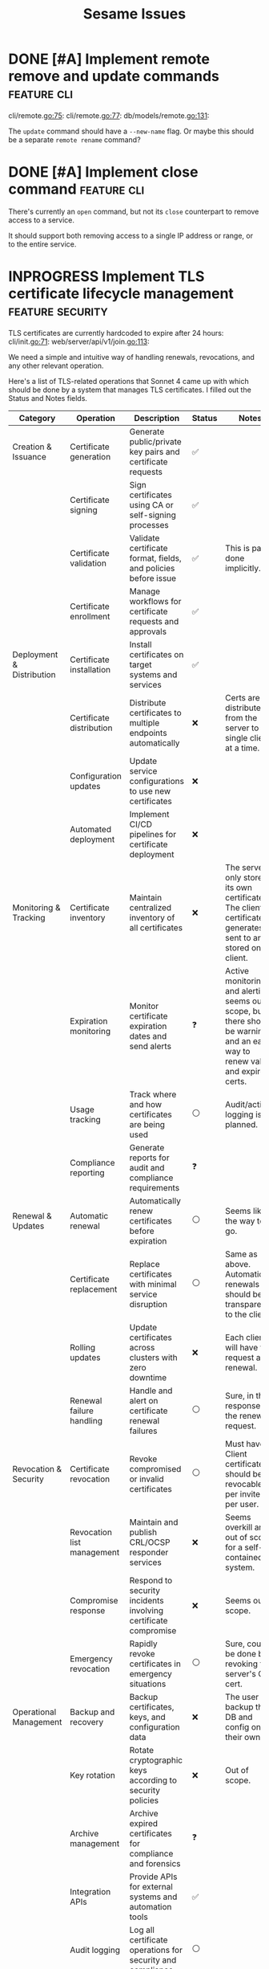 #+TITLE: Sesame Issues
#+TODO: INPROGRESS | DONE WONTFIX
#+FILETAGS: :sesame:issues:

* DONE [#A] Implement remote remove and update commands          :feature:cli:
CLOSED: [2025-07-22 Tue 15:49]
:PROPERTIES:
:ID:       1
:CREATED:  [2025-07-22 Tue 13:56]
:END:

cli/remote.go:75:
cli/remote.go:77:
db/models/remote.go:131:

The =update= command should have a =--new-name= flag. Or maybe this should be a separate =remote rename= command?


* DONE [#A] Implement close command                              :feature:cli:
CLOSED: [2025-07-23 Wed 13:55]
:PROPERTIES:
:ID:       2
:CREATED:  [2025-07-22 Tue 14:50:02]
:END:

There's currently an =open= command, but not its =close= counterpart to remove access to a service.

It should support both removing access to a single IP address or range, or to the entire service.


* INPROGRESS Implement TLS certificate lifecycle management :feature:security:
:PROPERTIES:
:ID:       3
:CREATED:  [2025-07-22 Tue 13:58]
:END:

TLS certificates are currently hardcoded to expire after 24 hours:
cli/init.go:71:
web/server/api/v1/join.go:113:

We need a simple and intuitive way of handling renewals, revocations, and any other relevant operation.

Here's a list of TLS-related operations that Sonnet 4 came up with which should be done by a system that manages TLS certificates. I filled out the Status and Notes fields.
| Category                   | Operation                          | Description                                                    | Status | Notes |
|----------------------------+------------------------------------+----------------------------------------------------------------+--------+-------|
| Creation & Issuance        | Certificate generation             | Generate public/private key pairs and certificate requests     | ✅    |       |
|                            | Certificate signing                | Sign certificates using CA or self-signing processes           | ✅    |       |
|                            | Certificate validation             | Validate certificate format, fields, and policies before issue | ✅    | This is partly done implicitly. |
|                            | Certificate enrollment             | Manage workflows for certificate requests and approvals        | ✅    |       |
|----------------------------+------------------------------------+----------------------------------------------------------------+--------+-------|
| Deployment & Distribution  | Certificate installation           | Install certificates on target systems and services            | ✅    |       |
|                            | Certificate distribution           | Distribute certificates to multiple endpoints automatically    | ❌    | Certs are distributed from the server to a single client at a time. |
|                            | Configuration updates              | Update service configurations to use new certificates          | ❌    |       |
|                            | Automated deployment               | Implement CI/CD pipelines for certificate deployment           | ❌    |       |
|----------------------------+------------------------------------+----------------------------------------------------------------+--------+-------|
| Monitoring & Tracking      | Certificate inventory              | Maintain centralized inventory of all certificates             | ❌    | The server only stores its own certificate. The client certificate it generates is sent to and stored on the client. |
|                            | Expiration monitoring              | Monitor certificate expiration dates and send alerts           | ❓    | Active monitoring and alerting seems out of scope, but there should be warnings, and an easy way to renew valid and expired certs. |
|                            | Usage tracking                     | Track where and how certificates are being used                | ⚪    | Audit/activity logging is planned. |
|                            | Compliance reporting               | Generate reports for audit and compliance requirements         | ❓    |       |
|----------------------------+------------------------------------+----------------------------------------------------------------+--------+-------|
| Renewal & Updates          | Automatic renewal                  | Automatically renew certificates before expiration             | ⚪    | Seems like the way to go. |
|                            | Certificate replacement            | Replace certificates with minimal service disruption           | ⚪    | Same as above. Automatic renewals should be transparent to the client. |
|                            | Rolling updates                    | Update certificates across clusters with zero downtime         | ❌    | Each client will have to request a renewal. |
|                            | Renewal failure handling           | Handle and alert on certificate renewal failures               | ⚪    | Sure, in the response for the renewal request. |
|----------------------------+------------------------------------+----------------------------------------------------------------+--------+-------|
| Revocation & Security      | Certificate revocation             | Revoke compromised or invalid certificates                     | ⚪    | Must have. Client certificates should be revocable per invite or per user. |
|                            | Revocation list management         | Maintain and publish CRL/OCSP responder services               | ❌️   | Seems overkill and out of scope for a self-contained system. |
|                            | Compromise response                | Respond to security incidents involving certificate compromise | ❌    | Seems out of scope. |
|                            | Emergency revocation               | Rapidly revoke certificates in emergency situations            | ⚪    | Sure, could be done by revoking the server's CA cert. |
|----------------------------+------------------------------------+----------------------------------------------------------------+--------+-------|
| Operational Management     | Backup and recovery                | Backup certificates, keys, and configuration data              | ❌    | The user can backup the DB and config on their own. |
|                            | Key rotation                       | Rotate cryptographic keys according to security policies       | ❌    | Out of scope. |
|                            | Archive management                 | Archive expired certificates for compliance and forensics      | ❓    |       |
|                            | Integration APIs                   | Provide APIs for external systems and automation tools         | ✅    |       |
|                            | Audit logging                      | Log all certificate operations for security and compliance     | ⚪    |       |
|                            | Role-based access control          | Control access to certificate operations based on user roles   | ✅    | RBAC is not used, but invite tokens and client certs provide access control. |
|----------------------------+------------------------------------+----------------------------------------------------------------+--------+-------|
| Validation & Health Checks | Certificate chain validation       | Validate complete certificate chains and trust paths           | ❌    | The entire chain is self-contained and managed. |
|                            | Endpoint connectivity testing      | Test SSL/TLS connectivity to certificate-enabled services      | ❌    | Done implicitly by the client. |
|                            | SSL/TLS configuration verification | Verify proper SSL/TLS configuration on target systems          | ❌    | Managed internally. |
|                            | Security policy compliance         | Ensure certificates meet organizational security policies      | ❌    | Maybe in the far future? |

*Legend*:
- ✅: Done
- 🔄: In Progress
- ⚪: Planned / Not Started
- ⚠️: Needs Research / Attention
- ❌: Not Applicable
- ❓: Maybe?


* Hide descriptive error messages in /join responses    :enhancement:security:
:PROPERTIES:
:ID:       4
:CREATED:  [2025-07-22 Tue 13:58]
:END:



Currently responses from the =/join= API endpoint include descriptive error messages.
web/server/api/v1/join.go:37:

Such as =invalid invite token=, =failed deriving HMAC key=, etc.

This is helpful for troubleshooting, but it's also information that could be useful for attackers.

All other endpoints behind TLS auth should continue to return descriptive messages, since those clients are trusted.

** Suggested solution

Remove descriptive messages from responses of public endpoints, and respond with status codes only.

Descriptive messages in responses should be configurable by setting an environment variable, such as =SESAME_LOG_LEVEL=DEBUG=.


* Return cancel function from DB.NewContext                      :enhancement:
:PROPERTIES:
:ID:       5
:CREATED:  [2025-07-22 Tue 14:05:25]
:END:

The current =DB.NewContext= method returns a new database context created as a child from a parent context, but not its cancellation function:
db/db.go:61:

This child context is meant to be used in DB operations, and I didn't return the cancellation function out of convenience. Technicaly, there isn't any risk of context leaks, since these contexts will be cancelled when the parent is cancelled, which is guaranteed to happen (I think...).

But this is a code smell anyway, and doing this properly trumps convenience.

So return the cancellation function as well, and cancel the context as usual.



* Update firewall rules on service changes                           :feature:
:PROPERTIES:
:ID:       6
:CREATED:  [2025-07-22 Tue 14:12:30]
:END:

Currently services are just a friendly mapping for a local port, and use a simple CRUD CLI to manage them.
cli/service.go:36:

An important feature to have is for any service changes to also update firewall rules.

For example:

- Removing a service should also remove any associated firewall rules.

- Updating a service port should also update the port in any associated firewall rules.


* [#C] Improve log handling                                      :enhancement:
:PROPERTIES:
:ID:       7
:CREATED:  [2025-07-22 Tue 14:18:52]
:END:

The current structured log handling has a couple of issues.

For example, the =component= field is used in multiple places:
web/client/client.go:35:
web/server/server.go:45:
firewall/manager_option.go:22:

... with the intention that this can be overridden. The problem is that slog doesn't override same field names, but outputs them as duplicate. This might be a desired behavior, but it doesn't make sense with how this field was meant to be used.

Instead, it would be better to use [[https://pkg.go.dev/log/slog#hdr-Groups][Groups]] as a way to group related fields, and avoiding the name clashing. Perhaps =source= might be a better name for the =component= field, in which case it could be more specific and include the file path or even line number where the log event was triggered(?).

Groups could also avoid using underscore as an implicit way of grouping, which is done here:
web/server/api/v1/open.go:25:


* [#C] Resolve minor TODOs                                              :task:
:PROPERTIES:
:ID:       8
:CREATED:  [2025-07-22 Tue 14:31:17]
:END:

There are some lower priority TODOs sprinkled around the codebase:
db/migrator/migrator.go:58:                     // TODO: Log warning
db/migrator/migrator.go:173:    // TODO: Ask user for confirmation before running the plan.
db/models/invite.go:296:                // TODO: Load users in the same query for efficiency
cli/invite.go:123:              // TODO: Add a bulk deletion method?
test/bin/utils.sh:3:# TODO: Disable color when stdout is not a tty

These are not important, but should be resolved eventually.


* Show firewall rules                                                :feature:
:PROPERTIES:
:ID:       9
:CREATED:  [2025-07-22 Tue 14:42:43]
:END:

Currently there's no way for the user to see the firewall rules managed by Sesame. I've been developing and testing with the =nft= CLI, but this shouldn't be expected of users. Sesame is supposed to abstract away the firewall implementation.

** Suggested implementation

Add a top-level =list= or =show= command to display the current rules as they exist in the firewall. This should be a table that shows data using the same terminology and concepts as Sesame, not simply a wrapper around the firewall output.

So at the very least it should show the service name, port, allowed clients, and expiration time.


* Add E2E tests                                                    :task:test:
:PROPERTIES:
:ID:       10
:CREATED:  [2025-07-23 Wed 14:03:31]
:END:

Sesame currently has decent test coverage (62.38%), mostly due to the single =AppRemoteIntegration= test.

However, even that integration test does not represent real-world usage, since it mocks quite a few things, most notably the firewall implementation itself. Meaning there are currently no tests for nftables. I have tested this manually a few weeks ago, so I'm relatively confident it still works, but there have been many changes since then which could've broken things.

The goal of this task is to add end-to-end tests in order to get actual real-world assurance that the application works as expected.


** Background

There is currently a decent set of helpers for running real-world tests:

- The [[file:test/bin/qemu.sh][qemu.sh]] script that simplifies running a VM with QEMU.

- A [[file:justfile::157][justfile recipe]] that downloads a Debian cloud image, creates a base backing image, and boots it with cloud-init, which installs some prerequisite applications.

- Other justfile recipes to copy files and SSH into the VM automatically.

- The VM is setup to allow passwordless login via the SSH pubkey.

All of this makes running manual tests relatively simple, and the system could potentially be reused for running fully automated E2E tests as well.


** Suggested implementation

I think it makes sense to keep the VM testing infrastructure that already exists.

It might be worth checking whether nftables could be tested within containers, in which case [[https://github.com/testcontainers/testcontainers-go][testcontainers]] could simplify some of this, but a) I'm extremely wary of changing nftables rules inside a container, since it could impact Docker itself or my host machine, and b) I'm not a fan of testcontainers, since I've found them to be difficult to run and unreliable in the past. A VM offers better isolation, while I can work on making the bespoke process reliable.

Other options worth looking into are lightweight VMs, micro VMs, etc. Things like Firecracker, and similar. That is a rapidly changing landscape, unlike QEMU, and I'm not confident that the tooling around it would support what I get with QEMU. For example, the ability to setup the VM with cloud-init, passwordless logins, backing disk images, etc.

In any case, once the testing infrastructure is decided, there should be one or more E2E tests that:

- Use the CLI of the compiled Sesame binary.

- Test both happy and error paths.

The focus should primarily be on testing nftables, since that is not possible to test in unit or integration tests.
